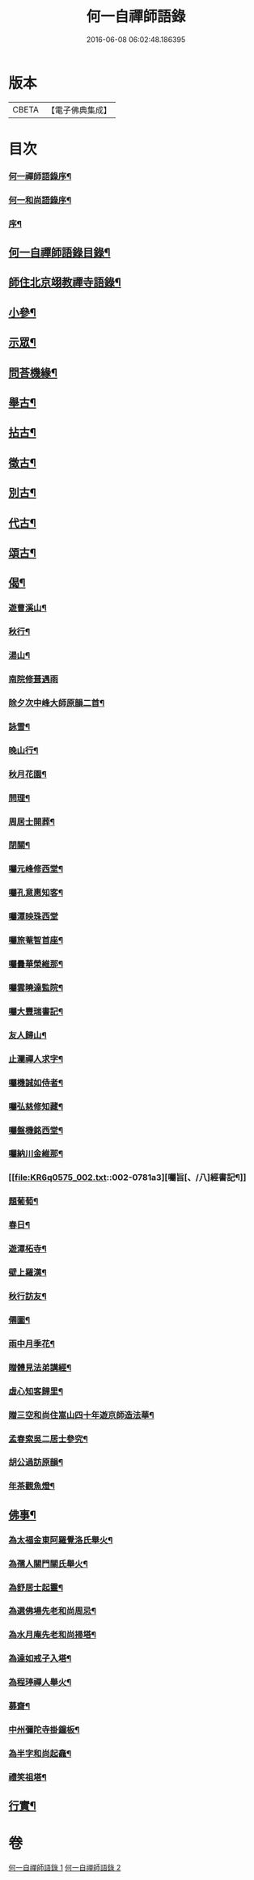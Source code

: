 #+TITLE: 何一自禪師語錄 
#+DATE: 2016-06-08 06:02:48.186395

* 版本
 |     CBETA|【電子佛典集成】|

* 目次
*** [[file:KR6q0575_001.txt::001-0769a1][何一禪師語錄序¶]]
*** [[file:KR6q0575_001.txt::001-0769b2][何一和尚語錄序¶]]
*** [[file:KR6q0575_001.txt::001-0769c12][序¶]]
** [[file:KR6q0575_001.txt::001-0770a22][何一自禪師語錄目錄¶]]
** [[file:KR6q0575_001.txt::001-0773a12][師住北京翊教禪寺語錄¶]]
** [[file:KR6q0575_001.txt::001-0773b22][小參¶]]
** [[file:KR6q0575_001.txt::001-0774c2][示眾¶]]
** [[file:KR6q0575_001.txt::001-0775a12][問荅機緣¶]]
** [[file:KR6q0575_002.txt::002-0776c3][舉古¶]]
** [[file:KR6q0575_002.txt::002-0777b9][拈古¶]]
** [[file:KR6q0575_002.txt::002-0778a16][徵古¶]]
** [[file:KR6q0575_002.txt::002-0778b11][別古¶]]
** [[file:KR6q0575_002.txt::002-0778c2][代古¶]]
** [[file:KR6q0575_002.txt::002-0779a5][頌古¶]]
** [[file:KR6q0575_002.txt::002-0780a18][偈¶]]
*** [[file:KR6q0575_002.txt::002-0780a19][遊曹溪山¶]]
*** [[file:KR6q0575_002.txt::002-0780a23][秋行¶]]
*** [[file:KR6q0575_002.txt::002-0780a27][湯山¶]]
*** [[file:KR6q0575_002.txt::002-0780a30][南院修葺遇雨]]
*** [[file:KR6q0575_002.txt::002-0780b5][除夕次中峰大師原韻二首¶]]
*** [[file:KR6q0575_002.txt::002-0780b13][詠雪¶]]
*** [[file:KR6q0575_002.txt::002-0780b15][晚山行¶]]
*** [[file:KR6q0575_002.txt::002-0780b17][秋月花園¶]]
*** [[file:KR6q0575_002.txt::002-0780b19][問理¶]]
*** [[file:KR6q0575_002.txt::002-0780b21][周居士開葬¶]]
*** [[file:KR6q0575_002.txt::002-0780b23][閉關¶]]
*** [[file:KR6q0575_002.txt::002-0780b25][囑元峰修西堂¶]]
*** [[file:KR6q0575_002.txt::002-0780b28][囑孔意惠知客¶]]
*** [[file:KR6q0575_002.txt::002-0780b30][囑潭映珠西堂]]
*** [[file:KR6q0575_002.txt::002-0780c4][囑旅菴智首座¶]]
*** [[file:KR6q0575_002.txt::002-0780c7][囑曇華榮維那¶]]
*** [[file:KR6q0575_002.txt::002-0780c10][囑雲曉達監院¶]]
*** [[file:KR6q0575_002.txt::002-0780c13][囑大豐瑞書記¶]]
*** [[file:KR6q0575_002.txt::002-0780c16][友人歸山¶]]
*** [[file:KR6q0575_002.txt::002-0780c19][止瀾禪人求字¶]]
*** [[file:KR6q0575_002.txt::002-0780c22][囑機誠如侍者¶]]
*** [[file:KR6q0575_002.txt::002-0780c25][囑弘慈修知藏¶]]
*** [[file:KR6q0575_002.txt::002-0780c28][囑盤機銘西堂¶]]
*** [[file:KR6q0575_002.txt::002-0780c30][囑納川金維那¶]]
*** [[file:KR6q0575_002.txt::002-0781a3][囑旨[、/八]經書記¶]]
*** [[file:KR6q0575_002.txt::002-0781a6][題葡萄¶]]
*** [[file:KR6q0575_002.txt::002-0781a9][春日¶]]
*** [[file:KR6q0575_002.txt::002-0781a12][遊潭柘寺¶]]
*** [[file:KR6q0575_002.txt::002-0781a15][壁上羅漢¶]]
*** [[file:KR6q0575_002.txt::002-0781a18][秋行訪友¶]]
*** [[file:KR6q0575_002.txt::002-0781a21][僊圖¶]]
*** [[file:KR6q0575_002.txt::002-0781a24][雨中月季花¶]]
*** [[file:KR6q0575_002.txt::002-0781a27][贈體見法弟講經¶]]
*** [[file:KR6q0575_002.txt::002-0781a30][虛心知客歸里¶]]
*** [[file:KR6q0575_002.txt::002-0781b3][贈三空和尚住嵩山四十年遊京師造法華¶]]
*** [[file:KR6q0575_002.txt::002-0781b6][孟春索吳二居士參究¶]]
*** [[file:KR6q0575_002.txt::002-0781b9][胡公過訪原韻¶]]
*** [[file:KR6q0575_002.txt::002-0781b12][年茶觀魚燈¶]]
** [[file:KR6q0575_002.txt::002-0781b15][佛事¶]]
*** [[file:KR6q0575_002.txt::002-0781b16][為太福金東阿羅覺洛氏舉火¶]]
*** [[file:KR6q0575_002.txt::002-0781b20][為孺人關門關氏舉火¶]]
*** [[file:KR6q0575_002.txt::002-0781b25][為舒居士起靈¶]]
*** [[file:KR6q0575_002.txt::002-0781b29][為選佛場先老和尚周忌¶]]
*** [[file:KR6q0575_002.txt::002-0781c4][為水月庵先老和尚掃塔¶]]
*** [[file:KR6q0575_002.txt::002-0781c9][為達如戒子入塔¶]]
*** [[file:KR6q0575_002.txt::002-0781c15][為程𤧟禪人舉火¶]]
*** [[file:KR6q0575_002.txt::002-0781c19][募齋¶]]
*** [[file:KR6q0575_002.txt::002-0782a2][中州彌陀寺掛鐘板¶]]
*** [[file:KR6q0575_002.txt::002-0782a6][為半字和尚起龕¶]]
*** [[file:KR6q0575_002.txt::002-0782a17][禮笑祖塔¶]]
** [[file:KR6q0575_002.txt::002-0782a22][行實¶]]

* 卷
[[file:KR6q0575_001.txt][何一自禪師語錄 1]]
[[file:KR6q0575_002.txt][何一自禪師語錄 2]]

